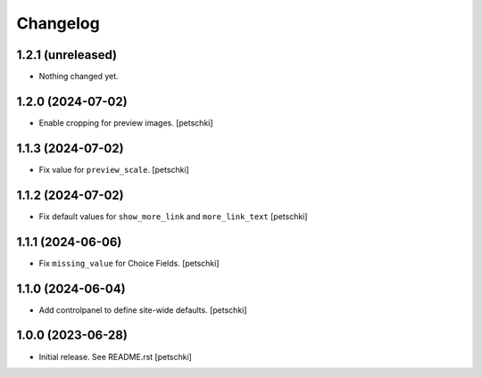 Changelog
=========


1.2.1 (unreleased)
------------------

- Nothing changed yet.


1.2.0 (2024-07-02)
------------------

- Enable cropping for preview images.
  [petschki]


1.1.3 (2024-07-02)
------------------

- Fix value for ``preview_scale``.
  [petschki]


1.1.2 (2024-07-02)
------------------

- Fix default values for ``show_more_link`` and ``more_link_text``
  [petschki]


1.1.1 (2024-06-06)
------------------

- Fix ``missing_value`` for Choice Fields.
  [petschki]


1.1.0 (2024-06-04)
------------------

- Add controlpanel to define site-wide defaults.
  [petschki]


1.0.0 (2023-06-28)
------------------

- Initial release. See README.rst
  [petschki]

